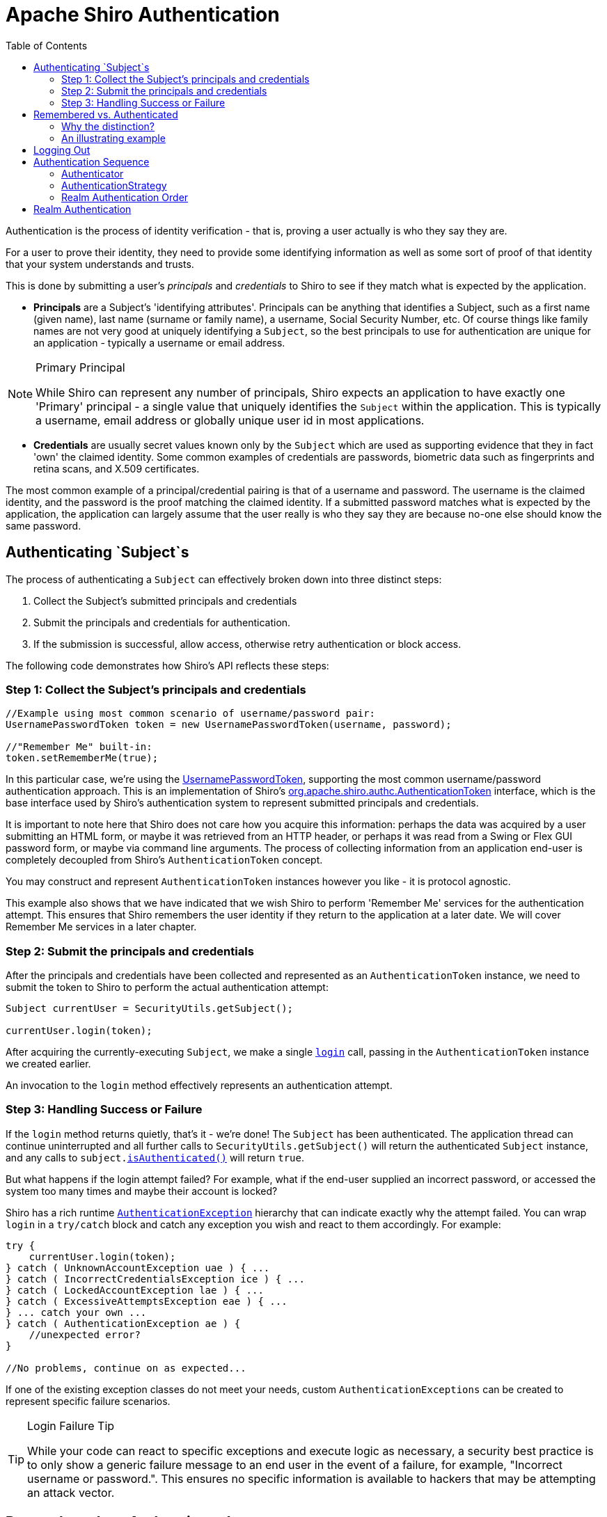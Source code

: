 [#Authentication-Authentication]
= Apache Shiro Authentication
:jbake-type: page
:jbake-status: published
:jbake-tags: documentation
:idprefix:
:icons: font
:toc:

Authentication is the process of identity verification - that is, proving a user actually is who they say they are.

For a user to prove their identity, they need to provide some identifying information as well as some sort of proof of that identity that your system understands and trusts.

This is done by submitting a user's _principals_ and _credentials_ to Shiro to see if they match what is expected by the application.

* *Principals* are a Subject's 'identifying attributes'.
Principals can be anything that identifies a Subject, such as a first name (given name), last name (surname or family name), a username, Social Security Number, etc.
Of course things like family names are not very good at uniquely identifying a `Subject`, so the best principals to use for authentication are unique for an application - typically a username or email address.

[NOTE]
====
.Primary Principal
While Shiro can represent any number of principals, Shiro expects an application to have exactly one 'Primary' principal - a single value that uniquely identifies the `Subject` within the application.
This is typically a username, email address or globally unique user id in most applications.
====

* *Credentials* are usually secret values known only by the `Subject` which are used as supporting evidence that they in fact 'own' the claimed identity.
Some common examples of credentials are passwords, biometric data such as fingerprints and retina scans, and X.509 certificates.

The most common example of a principal/credential pairing is that of a username and password.
The username is the claimed identity, and the password is the proof matching the claimed identity.
If a submitted password matches what is expected by the application, the application can largely assume that the user really is who they say they are because no-one else should know the same password.


== Authenticating `Subject`s

The process of authenticating a `Subject` can effectively broken down into three distinct steps:

. Collect the Subject's submitted principals and credentials
. Submit the principals and credentials for authentication.
. If the submission is successful, allow access, otherwise retry authentication or block access.

The following code demonstrates how Shiro's API reflects these steps:

[#Authentication-AuthenticatingSubject-Step1]
=== Step 1: Collect the Subject's principals and credentials

[source,java]
----
//Example using most common scenario of username/password pair:
UsernamePasswordToken token = new UsernamePasswordToken(username, password);

//"Remember Me" built-in: 
token.setRememberMe(true);

----

In this particular case, we’re using the link:/static/current/apidocs/org/apache/shiro/authc/UsernamePasswordToken.html[UsernamePasswordToken], supporting the most common username/password authentication approach.
This is an implementation of Shiro's link:/static/current/apidocs/org/apache/shiro/authc/AuthenticationToken.html[org.apache.shiro.authc.AuthenticationToken] interface, which is the base interface used by Shiro's authentication system to represent submitted principals and credentials.

It is important to note here that Shiro does not care how you acquire this information: perhaps the data was acquired by a user submitting an HTML form, or maybe it was retrieved from an HTTP header, or perhaps it was read from a Swing or Flex GUI password form, or maybe via command line arguments.
The process of collecting information from an application end-user is completely decoupled from Shiro's `AuthenticationToken` concept.

You may construct and represent `AuthenticationToken` instances however you like - it is protocol agnostic.

This example also shows that we have indicated that we wish Shiro to perform 'Remember Me' services for the authentication attempt.
This ensures that Shiro remembers the user identity if they return to the application at a later date.
We will cover Remember Me services in a later chapter.

[#Authentication-AuthenticatingSubject-Step2]
=== Step 2: Submit the principals and credentials

After the principals and credentials have been collected and represented as an `AuthenticationToken` instance, we need to submit the token to Shiro to perform the actual authentication attempt:

[source,java]
----
Subject currentUser = SecurityUtils.getSubject();

currentUser.login(token);
----

After acquiring the currently-executing `Subject`, we make a single `link:/static/current/apidocs/org/apache/shiro/subject/Subject.html#login(org.apache.shiro.authc.AuthenticationToken)[login]` call, passing in the `AuthenticationToken` instance we created earlier.

An invocation to the `login` method effectively represents an authentication attempt.

[#Authentication-AuthenticatingSubject-Step3]
=== Step 3: Handling Success or Failure

If the `login` method returns quietly, that's it - we're done!
The `Subject` has been authenticated.
The application thread can continue uninterrupted and all further calls to `SecurityUtils.getSubject()` will return the authenticated `Subject` instance, and any calls to `subject.link:/static/current/apidocs/org/apache/shiro/subject/Subject.html#isAuthenticated()[isAuthenticated()]` will return `true`.

But what happens if the login attempt failed?
For example, what if the end-user supplied an incorrect password, or accessed the system too many times and maybe their account is locked?

Shiro has a rich runtime link:/static/current/apidocs/org/apache/shiro/authc/AuthenticationException.html[`AuthenticationException`] hierarchy that can indicate exactly why the attempt failed.
You can wrap `login` in a `try/catch` block and catch any exception you wish and react to them accordingly.
For example:

[source,java]
----
try {
    currentUser.login(token);
} catch ( UnknownAccountException uae ) { ...
} catch ( IncorrectCredentialsException ice ) { ...
} catch ( LockedAccountException lae ) { ...
} catch ( ExcessiveAttemptsException eae ) { ...
} ... catch your own ...
} catch ( AuthenticationException ae ) {
    //unexpected error?
}

//No problems, continue on as expected...
----

If one of the existing exception classes do not meet your needs, custom `AuthenticationExceptions` can be created to represent specific failure scenarios.

[TIP]
====
.Login Failure Tip
While your code can react to specific exceptions and execute logic as necessary, a security best practice is to only show a generic failure message to an end user in the event of a failure, for example, "Incorrect username or password.".
This ensures no specific information is available to hackers that may be attempting an attack vector.
====

[#Authentication-RememberedVsAuthenticated]
== Remembered vs. Authenticated

As shown in the example above, Shiro supports the notion of "remember me" in addition to the normal login process.
It is worth pointing out at this time that Shiro makes a very precise distinction between a _remembered_ Subject and an actual _authenticated_ Subject:

* *Remembered*: A remembered `Subject` is not anonymous and has a known identity (i.e. `subject.link:/static/current/apidocs/org/apache/shiro/subject/Subject.html#getPrincipals()[getPrincipals()]` is non-empty).
But this identity is remembered from a previous authentication during a *previous* session.
A subject is considered remembered if `subject.link:/static/current/apidocs/org/apache/shiro/subject/Subject.html#isRemembered()[isRemembered()]` returns `true`.

* *Authenticated*: An authenticated `Subject` is one that has been successfully authenticated (i.e. the `login` method was invoked without throwing an exception) _during the Subject's current session_.
A subject is considered authenticated if `subject.link:/static/current/apidocs/org/apache/shiro/subject/Subject.html#isAuthenticated()[isAuthenticated()]` returns `true`.

[WARNING]
====
.Mutually Exclusive
Remembered and authenticated states are mutually exclusive - a `true` value for one indicates a `false` value for the other and vice versa.
====

[#Authentication-RememberedVsAuthenticated-WhyTheDistinction]
=== Why the distinction?

The word 'authentication' has a very strong connotation of _proof_.
That is, there is an expected _guarantee_ that the `Subject` has proven they are who they say they are.

When a user is only remembered from a previous interaction with the application, the state of proof no longer exists: the remembered identity gives the system an idea who that user probably is, but in reality, has no way of absolutely _guaranteeing_ if the remembered Subject represents the expected user.
Once the subject is authenticated, they are no longer considered only remembered because their identity would have been verified during the current session.

So although many parts of the application can still perform user-specific logic based on the remembered principals, such as customized views, it should typically never perform highly-sensitive operations until the user has legitimately verified their identity by executing a successful authentication attempt.

For example, a check to see if a `Subject` can access financial information should almost always depend on `isAuthenticated()`, not `isRemembered()`, to guarantee an expected and verified identity.

[#Authentication-RememberedVsAuthenticated-AnIllustratingExample]
=== An illustrating example

The following is a fairly common scenario that helps illustrate why the the distinction between remembered and authenticated is important.

Let's say you're using https://www.amazon.com[Amazon.com].
You've logged-in successfully and have added a few books to your shopping cart.
But you have to run off to a meeting, but forget to log out.
By the time the meeting is over, it's time to go home and you leave the office.

The next day when you come in to work, you realize you didn't complete your purchase, so you go back to amazon.com.
This time, Amazon 'remembers' who you are, greets you by name, and still gives you some personalized book recommendations.
To Amazon, `subject.isRemembered()` would return `true`.

But, what happens if you try to access your account to update your credit card information to make your book purchase?
While Amazon 'remembers' you (`isRemembered()` == `true`), it cannot guarantee that you are in fact you (for example, maybe a co-worker is using your computer).

So before you can perform a sensitive action like updating credit card information, Amazon will force you to login so they can guarantee your identity.
After you login, your identity has been verified and to Amazon, `isAuthenticated()` would now be `true`.

This scenario happens so frequently for many types of applications, so the functionality is built in to Shiro so you can leverage it for your own application.
Now, whether you use `isRemembered()` or `isAuthenticated()` to customize your views and workflows is up to you, but Shiro will maintain this fundamental state in case you need it.

[#Authentication-LoggingOut]
== Logging Out

The opposite of authenticating is releasing all known identifying state.
When the `Subject` is done interacting with the application, you can call `subject.link:/static/current/apidocs/org/apache/shiro/subject/Subject.html#logout()[logout()]` to relinquish all identifying information:

[source,java]
----
currentUser.logout(); //removes all identifying information and invalidates their session too.
----

When you call `logout`, any existing `Session` will be invalidated and any identity will be disassociated (e.g. in a web app, the RememberMe cookie will also be deleted).

After a `Subject` logs-out, the `Subject` instance is considered anonymous again and, except for web applications, can be re-used for `login` again if desired.

[CAUTION]
====
.Web Application Notice
Because remembered identity in web applications is often persisted with cookies, and cookies can only be deleted before a Response body is committed, it is highly recommended to redirect the end-user to a new view or page immediately after calling `subject.logout()`.
This guarantees that any security-related cookies are deleted as expected.
This is a limitation of how HTTP cookies function and not a limitation of Shiro.
====

[#Authentication-AuthenticationSequence]
== Authentication Sequence

Until now, we've only looked at how to authenticate a `Subject` from within application code.
Now we'll cover what happens inside Shiro when an authentication attempt occurs.

We've taken our previous architecture diagram from the link:/architecture.html[Architecture] chapter, and left only the components relevant to authentication highlighted.
Each number represents a step during an authentication attempt:

*Step 1*: Application code invokes the `Subject.login` method, passing in the constructed `AuthenticationToken` instance representing the end-user's principals and credentials.

*Step 2*: The `Subject` instance, typically a link:/static/current/apidocs/org/apache/shiro/subject/support/DelegatingSubject.html[`DelegatingSubject`] (or a subclass) delegates to the application's `SecurityManager` by calling `securityManager.login(token)`, where the actual authentication work begins.

*Step 3*: The `SecurityManager`, being a basic 'umbrella' component, receives the token and simply delegates to its internal link:/static/current/apidocs/org/apache/shiro/authc/Authenticator.html[`Authenticator`] instance by calling `link:/static/current/apidocs/org/apache/shiro/authc/Authenticator.html#authenticate(org.apache.shiro.authc.AuthenticationToken)[authenticator.authenticate(token)]`.
This is almost always a link:/static/current/apidocs/org/apache/shiro/authc/pam/ModularRealmAuthenticator.html[`ModularRealmAuthenticator`] instance, which supports coordinating one or more `Realm` instances during authentication.
The `ModularRealmAuthenticator` essentially provides a https://en.wikipedia.org/wiki/Pluggable_Authentication_Modules[PAM]-style paradigm for Apache Shiro (where each `Realm`
is a 'module' in PAM terminology).

*Step 4*: If more than one `Realm` is configured for the application, the `ModularRealmAuthenticator` instance will initiate a multi-`Realm` authentication attempt utilizing its configured link:/static/current/apidocs/org/apache/shiro/authc/pam/AuthenticationStrategy.html[`AuthenticationStrategy`].
Before, during and after the `Realms` are invoked for authentication, the `AuthenticationStrategy` will be called to allow it to react to each Realm's results.
We will cover `AuthenticationStrategies` soon.

[CAUTION]
====
.Single-Realm Application
If only a single Realm is configured, it is called directly - there is no need for an `AuthenticationStrategy` in a single-Realm application.
====

*Step 5*: Each configured `Realm` is consulted to see if it `link:/static/current/apidocs/org/apache/shiro/realm/Realm.html#supports(org.apache.shiro.authc.AuthenticationToken)[supports]` the submitted `AuthenticationToken`.
If so, the supporting Realm's `link:/static/current/apidocs/org/apache/shiro/realm/Realm.html#getAuthenticationInfo(org.apache.shiro.authc.AuthenticationToken)[getAuthenticationInfo]` method will be invoked with the submitted `token`.
The `getAuthenticationInfo` method effectively represents a single authentication attempt for that particular `Realm`.
We will cover the `Realm` authentication behavior shortly.

[#Authentication-AuthenticationSequence-Authenticator]
=== Authenticator

As mentioned earlier, the Shiro `SecurityManager` implementations default to using a link:/static/current/apidocs/org/apache/shiro/authc/pam/ModularRealmAuthenticator.html[`ModularRealmAuthenticator`] instance.
The `ModularRealmAuthenticator` equally supports applications with single Realm as well as those with multiple realms.

In a single-realm application, the `ModularRealmAuthenticator` will invoke the single `Realm` directly.
If two or more Realms are configured, it will use an `AuthenticationStrategy` instance to coordinate how the attempt occurs.
We'll cover AuthenticationStrategies below.

If you wish to configure the `SecurityManager` with a custom `Authenticator` implementation, you can do so in `shiro.ini` for example:

[source,ini]
----
[main]
...
authenticator = com.foo.bar.CustomAuthenticator

securityManager.authenticator = $authenticator
----

Although in practice, the `ModularRealmAuthenticator` is probably suitable for most needs.

[#Authentication-AuthenticationSequence-AuthenticationStrategy]
=== AuthenticationStrategy

When two or more realms are configured for an application, the `ModularRealmAuthenticator` relies on an internal link:/static/current/apidocs/org/apache/shiro/authc/pam/AuthenticationStrategy.html[`AuthenticationStrategy`] component to determine the conditions for which an authentication attempt succeeds or fails.

For example, if only one Realm authenticates an `AuthenticationToken` successfully, but all others fail, is the authentication attempt considered successful?
Or must all Realms authenticate successfully for the overall attempt to be considered successful?
Or, if a Realm authenticates successfully, is it necessary to consult other Realms further?
An `AuthenticationStrategy` makes the appropriate decision based on an application's needs.

An AuthenticationStrategy is a stateless component that is consulted 4 times during an authentication attempt (any necessary state required for these 4 interactions will be given as method arguments):

. before any of the Realms are invoked
. immediately before an individual Realm's `getAuthenticationInfo` method is called
. immediately after an individual Realm's `getAuthenticationInfo` method is called
. after all of the Realms have been invoked

Also an `AuthenticationStrategy` is responsible for aggregating the results from each successful Realm and 'bundling' them into a single link:/static/current/apidocs/org/apache/shiro/authc/AuthenticationInfo.html[`AuthenticationInfo`] representation.
This final aggregate `AuthenticationInfo` instance is what is returned by the `Authenticator` instance and is what Shiro uses to represent the `Subject`'s final identity (aka Principals).

[NOTE]
====
.Subject Identity 'View'
If you use more than one Realm in your application to acquire account data from multiple data sources, the `AuthenticationStrategy` is ultimately responsible for the final 'merged' view of the Subject's identity that is seen by the application.
====

Shiro has 3 concrete `AuthenticationStrategy` implementations:

|===
|`AuthenticationStrategy` class |Description

|link:/static/current/apidocs/org/apache/shiro/authc/pam/AtLeastOneSuccessfulStrategy.html[`AtLeastOneSuccessfulStrategy`] |If one (or more) Realms authenticate successfully, the overall attempt is considered successful.
If none authenticate succesfully, the attempt fails.
|link:/static/current/apidocs/org/apache/shiro/authc/pam/FirstSuccessfulStrategy.html[`FirstSuccessfulStrategy`] |Only the information returned from the first successfully authenticated Realm will be used.
All further Realms will be ignored.
If none authenticate successfully, the attempt fails.
|link:/static/current/apidocs/org/apache/shiro/authc/pam/AllSuccessfulStrategy.html[`AllSuccessfulStrategy`] |All configured Realms must authenticate successfully for the overall attempt to be considered successful.
If any one does not authenticate successfully, the attempt fails.
|===

The `ModularRealmAuthenticator` defaults to the *`AtLeastOneSuccessfulStrategy`* implementation, as this is the most commonly desired strategy.
However, you could configure a different strategy if you wanted:

[source,ini]
----
[main]
...
authcStrategy = org.apache.shiro.authc.pam.FirstSuccessfulStrategy

securityManager.authenticator.authenticationStrategy = $authcStrategy

...
----

[TIP]
====
.Custom AuthenticationStrategy
If you wanted to create your own `AuthenticationStrategy` implementation yourself, you could use the `link:/static/current/apidocs/org/apache/shiro/authc/pam/AbstractAuthenticationStrategy.html[org.apache.shiro.authc.pam.AbstractAuthenticationStrategy]` as a starting point.
The `AbstractAuthenticationStrategy` class automatically implements the ''bundling''/aggregation behavior of merging the results from each Realm into a single `AuthenticationInfo` instance.
====

[#Authentication-AuthenticationSequence-RealmAuthenticationOrder]
=== Realm Authentication Order

It is very important to point out that the `ModularRealmAuthenticator` will interact with Realm instances in _iteration_ order.

The `ModularRealmAuthenticator` has access to the `Realm` instances configured on the `SecurityManager`.
When performing an authentication attempt, it will iterate over that collection, and for each `Realm` that supports the submitted `AuthenticationToken`, invoke the Realm's `getAuthenticationInfo` method.

[#Authentication-AuthenticationSequence-AuthenticationStrategy-ImplicitOrdering]
==== Implicit Ordering

When using Shiro's INI configuration format, you should configure Realms _in the order you want them to process an `AuthenticationToken`_. For example, in `shiro.ini`, Realms will be consulted in the order in which they are defined in the INI file.
That is, for the following `shiro.ini` example:

[source,ini]
----
blahRealm = com.company.blah.Realm
...
fooRealm = com.company.foo.Realm
...
barRealm = com.company.another.Realm
----

The `SecurityManager` will be configured with those three realms, and during an authentication attempt, `blahRealm`, `fooRealm`, and `barRealm` will be invoked _in that order_.

This has basically the same effect as if the following line were defined:

[source,java]
----
securityManager.realms = $blahRealm, $fooRealm, $barRealm
----

Using this approach, you don't need to set the `securityManager&#39;s` `realms` property - every realm defined will automatically be added to the `realms` property.

[#Authentication-AuthenticationSequence-AuthenticationStrategy-ExplicitOrdering]
==== Explicit Ordering

If you want to explicitly define the order in which the realms will be interacted with, regardless of how they are defined, you can set the securityManager's `realms` property as an explicit collection property.
For example, if using the definition above, but you wanted the `blahRealm` to be consulted last instead of first:

[source,ini]
----
blahRealm = com.company.blah.Realm
...
fooRealm = com.company.foo.Realm
...
barRealm = com.company.another.Realm

securityManager.realms = $fooRealm, $barRealm, $blahRealm
...
----

[WARNING]
====
.Explicit Realm Inclusion
When you explicitly configure the `securityManager.realms` property, *only* the referenced realms will be configured on the `SecurityManager`.
This means you could define 5 realms in INI, but only actually use 3 if 3 are referenced for the `realms` property.
This is different than implicit realm ordering where all available realms will be used.
====

[#Authentication-RealmAuthentication]
== Realm Authentication

This chapter covers Shiro's main workflow explaining how an authentication attempt occurs.
The internal workflow of what happens in a single realm as it is consulted during authentication (i.e. 'Step 5' above) is covered in the link:/realm.html[Realm]
chapter's link:/realm.html#Realm-authentication[Realm Authentication] section.

